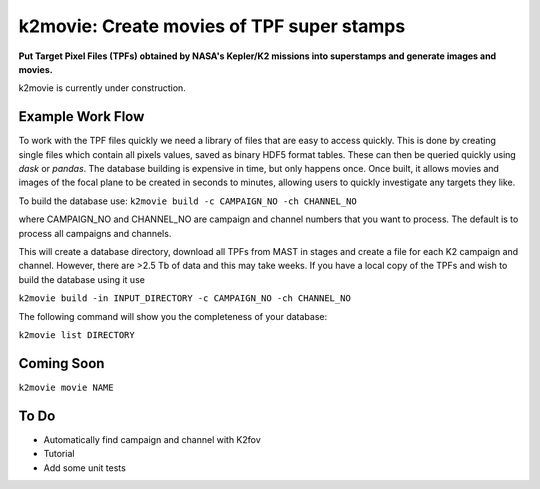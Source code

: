 k2movie: Create movies of TPF super stamps
==========================================

**Put Target Pixel Files (TPFs) obtained by NASA's Kepler/K2 missions into superstamps and generate images and movies.**

k2movie is currently under construction.

Example Work Flow
-----------------

To work with the TPF files quickly we need a library of files that are easy to access quickly. This is done by creating single files which contain all pixels values, saved as binary HDF5 format tables. These can then be queried quickly using *dask* or *pandas*. The database building is expensive in time, but only happens once. Once built, it allows movies and images of the focal plane to be created in seconds to minutes, allowing users to quickly investigate any targets they like.

To build the database use:
``k2movie build -c CAMPAIGN_NO -ch CHANNEL_NO``

where CAMPAIGN_NO and CHANNEL_NO are campaign and channel numbers that you want to process. The default is to process all campaigns and channels.

This will create a database directory, download all TPFs from MAST in stages and create a file for each K2 campaign and channel. However, there are >2.5 Tb of data and this may take weeks. If you have a local copy of the TPFs and wish to build the database using it use

``k2movie build -in INPUT_DIRECTORY -c CAMPAIGN_NO -ch CHANNEL_NO``

The following command will show you the completeness of your database:

``k2movie list DIRECTORY``

Coming Soon
-----------

``k2movie movie NAME``


To Do
-----

* Automatically find campaign and channel with K2fov
* Tutorial
* Add some unit tests
